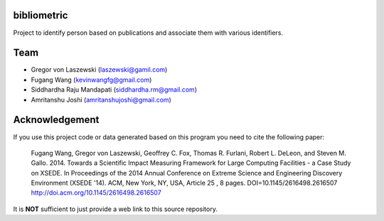 bibliometric
============

Project to identify person based on publications and associate them with various identifiers.

Team
========

* Gregor von Laszewski (laszewski@gamil.com)
* Fugang Wang (kevinwangfg@gmail.com)
* Siddhardha Raju Mandapati (siddhardha.rm@gmail.com)
* Amritanshu Joshi (amritanshujoshi@gmail.com)

Acknowledgement
=================

If you use this project code or data generated based on this program you need to cite the following paper:

  Fugang Wang, Gregor von Laszewski, Geoffrey C. Fox, Thomas R. Furlani, Robert L. DeLeon, and Steven M. Gallo. 2014. 
  Towards a Scientific Impact Measuring Framework for Large Computing Facilities - a Case Study on XSEDE. 
  In Proceedings of the 2014 Annual Conference on Extreme Science and Engineering Discovery Environment (XSEDE '14). 
  ACM, New York, NY, USA, Article 25 , 8 pages. DOI=10.1145/2616498.2616507 http://doi.acm.org/10.1145/2616498.2616507


It is **NOT** sufficient to just provide a web link to this source repository. 
